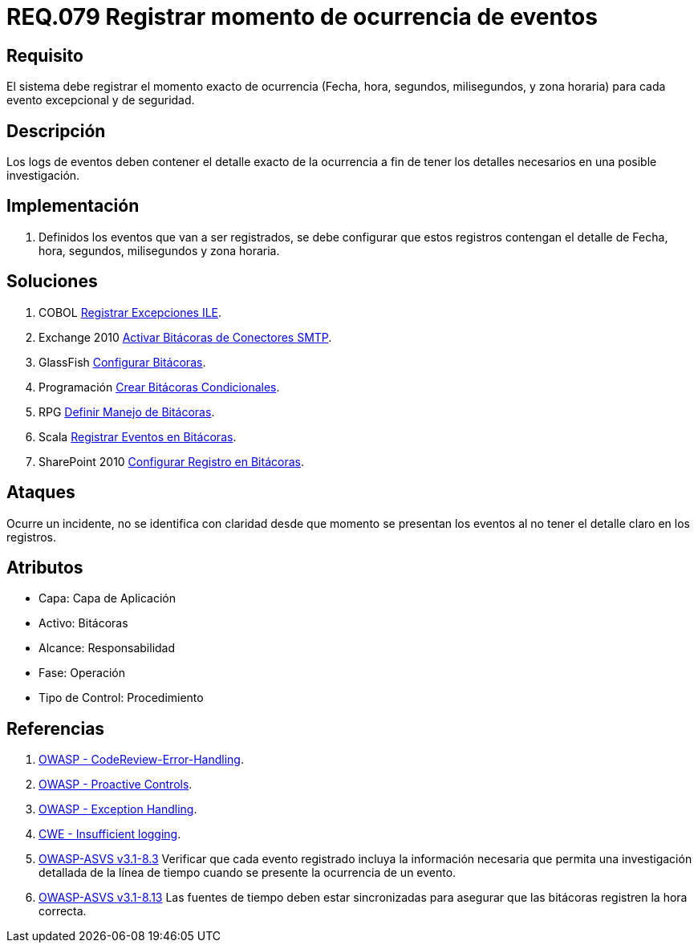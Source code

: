 :slug: rules/079/
:category: rules
:description: En el presente documento se detallan los requerimientos de seguridad relacionados con las bitácoras que registran eventos relevantes. En este requerimiento se establece la importancia de registrar los niveles de severidad para los eventos excepcionales y de seguridad.
:keywords: Requerimiento, Seguridad, Bitácoras, Registrar, Momento, Ocurrencia.
:rules: yes

= REQ.079 Registrar momento de ocurrencia de eventos

== Requisito

El sistema debe registrar el momento exacto de ocurrencia
(Fecha, hora, segundos, milisegundos, y zona horaria)
para cada evento excepcional y de seguridad.

== Descripción

Los +logs+ de eventos deben contener el detalle exacto de la ocurrencia
a fin de tener los detalles necesarios en una posible investigación.

== Implementación

. Definidos los eventos que van a ser registrados,
se debe configurar que estos registros
contengan el detalle de Fecha, hora, segundos, milisegundos y zona horaria.

== Soluciones

. +COBOL+ link:../../defends/cobol/registrar-excepciones-ile/[Registrar Excepciones ILE].
. +Exchange 2010+ link:../../defends/exchange/activar-bitacoras-smtp/[Activar Bitácoras de Conectores SMTP].
. +GlassFish+ link:../../defends/glassfish/configurar-bitacoras/[Configurar Bitácoras].
. +Programación+ link:../../defends/programacion/crear-bitacoras-cond/[Crear Bitácoras Condicionales].
. +RPG+ link:../../defends/rpg/manejar-bitacoras/[Definir Manejo de Bitácoras].
. +Scala+ link:../../defends/scala/registrar-eventos-bitacoras/[Registrar Eventos en Bitácoras].
. +SharePoint 2010+ link:../../defends/sharepoint/configurar-bitacoras/[Configurar Registro en Bitácoras].

== Ataques

Ocurre un incidente, no se identifica con claridad
desde que momento se presentan los eventos
al no tener el detalle claro en los registros.

== Atributos

* Capa: Capa de Aplicación
* Activo: Bitácoras
* Alcance: Responsabilidad
* Fase: Operación
* Tipo de Control: Procedimiento

== Referencias

. [[r1]] link:https://www.owasp.org/index.php/Codereview-Error-Handling[OWASP - CodeReview-Error-Handling].
. [[r2]] link:https://www.owasp.org/index.php/OWASP_Proactive_Controls[OWASP - Proactive Controls].
. [[r3]] link:https://www.owasp.org/index.php/Exception_Handling#Logging_Exception_Details[OWASP - Exception Handling].
. [[r4]] link:https://cwe.mitre.org/data/definitions/778.html[CWE - Insufficient logging].
. [[r5]] link:https://www.owasp.org/index.php/ASVS_V8_Error_Handling[+OWASP-ASVS v3.1-8.3+]
Verificar que cada evento registrado incluya la información necesaria
que permita una investigación detallada
de la línea de tiempo cuando se presente la ocurrencia de un evento.
. [[r6]] link:https://www.owasp.org/index.php/ASVS_V8_Error_Handling[+OWASP-ASVS v3.1-8.13+]
Las fuentes de tiempo deben estar sincronizadas
para asegurar que las bitácoras registren la hora correcta.
